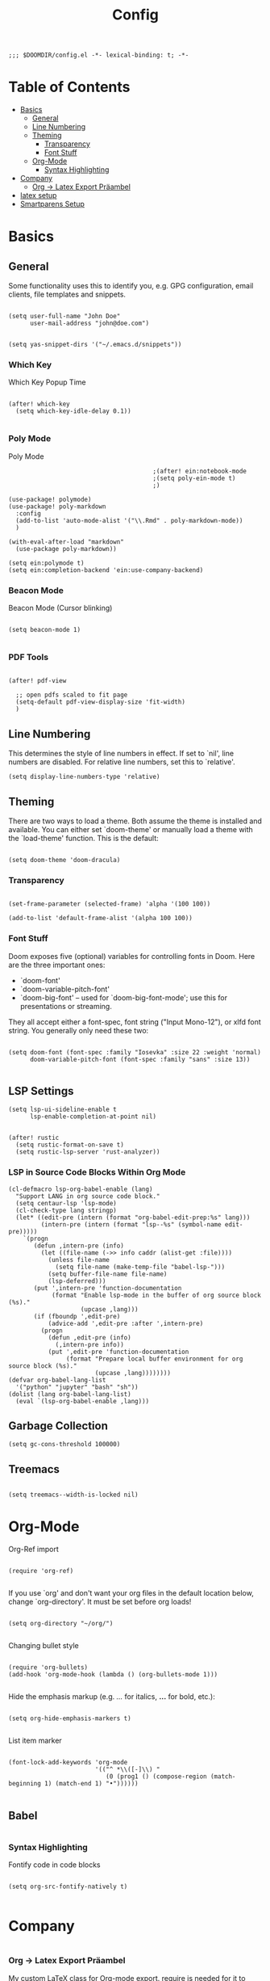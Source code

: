 #+TITLE: Config
#+PROPERTY: header-args :tangle yes

#+BEGIN_SRC
;;; $DOOMDIR/config.el -*- lexical-binding: t; -*-
#+END_SRC

* Table of Contents
- [[#basics][Basics]]
  - [[#general][General]]
  - [[#line-numbering][Line Numbering]]
  - [[#theming][Theming]]
    - [[#transparency][Transparency]]
    - [[#font-stuff][Font Stuff]]
  - [[#org-mode][Org-Mode]]
    - [[#syntax-highlighting][Syntax Highlighting]]
- [[#company][Company]]
    - [[#org---latex-export-präambel][Org -> Latex Export Präambel]]
- [[#latex-setup][latex setup]]
- [[#smartparens-setup][Smartparens Setup]]


* Basics

** General

Some functionality uses this to identify you, e.g. GPG configuration, email
clients, file templates and snippets.
#+BEGIN_SRC elisp

(setq user-full-name "John Doe"
      user-mail-address "john@doe.com")


(setq yas-snippet-dirs '("~/.emacs.d/snippets"))
      #+END_SRC

*** Which Key
Which Key Popup Time
#+BEGIN_SRC elisp

(after! which-key
  (setq which-key-idle-delay 0.1))

#+END_SRC

*** Poly Mode
Poly Mode
#+BEGIN_SRC elisp
                                        ;(after! ein:notebook-mode
                                        ;(setq poly-ein-mode t)
                                        ;)

(use-package! polymode)
(use-package! poly-markdown
  :config
  (add-to-list 'auto-mode-alist '("\\.Rmd" . poly-markdown-mode))
  )

(with-eval-after-load "markdown"
  (use-package poly-markdown))

(setq ein:polymode t)
(setq ein:completion-backend 'ein:use-company-backend)
#+END_SRC

*** Beacon Mode
Beacon Mode (Cursor blinking)
#+BEGIN_SRC elisp

(setq beacon-mode 1)

#+END_SRC

*** PDF Tools

#+BEGIN_SRC elisp

(after! pdf-view

  ;; open pdfs scaled to fit page
  (setq-default pdf-view-display-size 'fit-width)
  )
#+END_SRC



** Line Numbering

This determines the style of line numbers in effect. If set to `nil', line
numbers are disabled. For relative line numbers, set this to `relative'.
#+BEGIN_SRC elisp
(setq display-line-numbers-type 'relative)
#+END_SRC

** Theming

There are two ways to load a theme. Both assume the theme is installed and
available. You can either set `doom-theme' or manually load a theme with the
`load-theme' function. This is the default:

#+BEGIN_SRC elisp

(setq doom-theme 'doom-dracula)
#+END_SRC


*** Transparency

#+BEGIN_SRC elisp

(set-frame-parameter (selected-frame) 'alpha '(100 100))

(add-to-list 'default-frame-alist '(alpha 100 100))
#+END_SRC

*** Font Stuff

Doom exposes five (optional) variables for controlling fonts in Doom. Here
are the three important ones:

- `doom-font'
- `doom-variable-pitch-font'
- `doom-big-font' -- used for `doom-big-font-mode'; use this for
  presentations or streaming.

They all accept either a font-spec, font string ("Input Mono-12"), or xlfd
font string. You generally only need these two:

#+BEGIN_SRC elisp

(setq doom-font (font-spec :family "Iosevka" :size 22 :weight 'normal)
      doom-variable-pitch-font (font-spec :family "sans" :size 13))

#+END_SRC

** LSP Settings 

#+begin_src elisp
(setq lsp-ui-sideline-enable t
      lsp-enable-completion-at-point nil)


(after! rustic
  (setq rustic-format-on-save t)
  (setq rustic-lsp-server 'rust-analyzer))
#+end_src

*** LSP in Source Code Blocks Within Org Mode
#+begin_src elisp
(cl-defmacro lsp-org-babel-enable (lang)
  "Support LANG in org source code block."
  (setq centaur-lsp 'lsp-mode)
  (cl-check-type lang stringp)
  (let* ((edit-pre (intern (format "org-babel-edit-prep:%s" lang)))
         (intern-pre (intern (format "lsp--%s" (symbol-name edit-pre)))))
    `(progn
       (defun ,intern-pre (info)
         (let ((file-name (->> info caddr (alist-get :file))))
           (unless file-name
             (setq file-name (make-temp-file "babel-lsp-")))
           (setq buffer-file-name file-name)
           (lsp-deferred)))
       (put ',intern-pre 'function-documentation
            (format "Enable lsp-mode in the buffer of org source block (%s)."
                    (upcase ,lang)))
       (if (fboundp ',edit-pre)
           (advice-add ',edit-pre :after ',intern-pre)
         (progn
           (defun ,edit-pre (info)
             (,intern-pre info))
           (put ',edit-pre 'function-documentation
                (format "Prepare local buffer environment for org source block (%s)."
                        (upcase ,lang))))))))
(defvar org-babel-lang-list
  '("python" "jupyter" "bash" "sh"))
(dolist (lang org-babel-lang-list)
  (eval `(lsp-org-babel-enable ,lang)))
#+end_src

** Garbage Collection

#+begin_src elisp
(setq gc-cons-threshold 100000)
#+end_src



** Treemacs
#+BEGIN_SRC elisp

(setq treemacs--width-is-locked nil)
#+END_SRC


* Org-Mode

Org-Ref import
#+BEGIN_SRC elisp

(require 'org-ref)

#+END_SRC

If you use `org' and don't want your org files in the default location below,
change `org-directory'. It must be set before org loads!
#+BEGIN_SRC elisp

(setq org-directory "~/org/")

#+END_SRC

Changing bullet style
#+BEGIN_SRC elisp

(require 'org-bullets)
(add-hook 'org-mode-hook (lambda () (org-bullets-mode 1)))

#+END_SRC


Hide the emphasis markup (e.g. /.../ for italics, *...* for bold, etc.):
#+BEGIN_SRC elisp

(setq org-hide-emphasis-markers t)

#+END_SRC

List item marker
#+BEGIN_SRC elisp

(font-lock-add-keywords 'org-mode
                        '(("^ *\\([-]\\) "
                           (0 (prog1 () (compose-region (match-beginning 1) (match-end 1) "•"))))))

#+END_SRC


** Babel
#+BEGIN_SRC elisp
#+END_SRC


*** Syntax Highlighting

Fontify code in code blocks
#+BEGIN_SRC elisp

(setq org-src-fontify-natively t)

#+END_SRC



* Company


#+BEGIN_SRC elisp
#+END_SRC

*** Org -> Latex Export Präambel

My custom LaTeX class for Org-mode export. require is needed for it to work.
#+BEGIN_SRC elisp

(unless (boundp 'org-latex-classes)
  (setq org-latex-classes nil))

(add-to-list 'org-latex-classes
             '("myclass"
               "
                \\documentclass[12pt]{scrartcl}
                \\linespread{1.15}
[NO-DEFAULT-PACKAGES]
      [PACKAGES]
\\usepackage[ngerman]{babel}
\\usepackage[utf8]{inputenc}
\\usepackage{csquotes}
\\usepackage{amssymb,amsmath, amsthm, mathtools, mathrsfs}
\\usepackage{my_macros}
\\usepackage[backend= biber]{biblatex}

\\usepackage{scrlayer-scrpage}
\\ohead{Weber, Marcus}
\\ihead{Holzer, Yannik}


\\usepackage{float}
\\usepackage{caption}
\\captionsetup[figure]{labelfont={bf},name={Abbildung},labelsep=period}
\\captionsetup[table]{labelfont={bf},name={Tabelle},labelsep=period}
\\usepackage{hyperref}
\\usepackage{graphicx}
\\usepackage{geometry}
\\geometry{
 a4paper,
 left=25mm,
 right=25mm,
 top=25mm,
 bottom=20m}
\\usepackage{cleveref}
\\addto\\captionsngerman{
  \\crefname{figure}{Abb.}{Abb.}
  \\Crefname{figure}{Abbildung}{Abbildungen}
  \\crefname{table}{Tab.}{Tab.}
  \\crefname{equation}{Gl.}{Gl.}
\\setlength\\parindent{0pt}
\\usepackage{lmodern}
      [EXTRA]
\\linespread{1.1}
\\hypersetup{pdfborder=0 0 0}"
("\\section{%s}" . "\\section*{%s}")
("\\subsection{%s}" . "\\subsection*{%s}")
("\\subsubsection{%s}" . "\\subsubsection*{%s}")
("\\paragraph{%s}" . "\\paragraph*{%s}
                "
               )))

#+END_SRC


* latex setup

** Mixed Settings

#+BEGIN_SRC elisp

(setq tab-width 4
      LaTeX-item-indent 0 latex "latex"
      TeX-view-program-selection '((output-pdf "PDF Tools"))
      TeX-view-program-list
      '(("PDF Tools" TeX-pdf-tools-sync-view)))
(add-hook
 'TeX-after-compilation-finished-hook
 #'TeX-revert-document-buffer)


(setq-default TeX-parse-self t)
(setq-default TeX-auto-save t)
(setq +latex-viewers '(pdf-tools))

(after! latex
  (setq TeX-save-query nil) ;; Save without asking when invoking TeX commands
  )
(after! tex
  (setq-hook! 'TeX-mode-hook +flyspell-immediately nil) ;; no flyspell check after opening the file
  )


#+END_SRC

** Smartparens LaTeX

#+begin_src elisp

(after! smartparens
  ;; Smartparens for whatever reason treats the insertion of dollar signs and quotes as single characters.
  (setq sp--special-self-insert-commands (delete `TeX-insert-dollar sp--special-self-insert-commands))
  (setq sp--special-self-insert-commands (delete `TeX-insert-quote sp--special-self-insert-commands)))
  #+END_SRC

Auto indent with RET (you don't need to constantly press TAB to get your indentation right).
#+BEGIN_SRC elisp

;;(add-hook 'TeX-mode-hook
;;         '(lambda () (local-set-key (kbd "RET") 'newline-and-indent)))

(add-hook 'LaTeX-mode-hook 'add-my-latex-environments)
(defun add-my-latex-environments ()
  (LaTeX-add-environments
   '("DispWithArrows*" LaTeX-env-label)
   '("arrowEquation" LaTeX-env-label)))
#+END_SRC


Code to make syntax highlighting work in Auctex
#+BEGIN_SRC elisp

(custom-set-variables
 '(font-latex-math-environments (quote
     ("display" "displaymath" "equation" "eqnarray" "gather" "multline"
      "align" "alignat" "xalignat" "dmath" "arrowEquation" "DispWithArrows*")))
 '(TeX-insert-braces nil)
 '(texmathp-tex-commands (quote (("arrowEquation" env-on) ("DispWithArrows*" env-on))))
 ) ;;Stops putting {} on argumentless commands to "save" whitespace

#+END_SRC

Additionally, reftex code to recognize this environment as an equation
#+BEGIN_SRC elisp

(setq reftex-label-alist
      '(
        ("DispWithArrows*" ?e nil nil t)
        ("arrowEquation" ?e nil nil t)
        ))

#+END_SRC




* Smartparens Setup

global
#+BEGIN_SRC elisp

(require 'smartparens-config)
(require 'smartparens-latex)

(add-hook 'minibuffer-setup-hook 'turn-on-smartparens-strict-mode)

;; -----------------------
;; keybinding management
;; -----------------------

(define-key smartparens-mode-map (kbd "C-<right>") 'sp-forward-slurp-sexp) ;; swallow first word after ()
(define-key smartparens-mode-map (kbd "C-<left>") 'sp-backward-slurp-sexp) ;; swallow first word before ()
(define-key smartparens-mode-map (kbd "C-M-<right>") 'sp-forward-barf-sexp) ;; push last word out of ()
(define-key smartparens-mode-map (kbd "C-M-<left>") 'sp-backward-barf-sexp) ;; push first word out of ()

(define-key smartparens-mode-map (kbd "C-M-l") 'sp-beginning-of-next-sexp)
(define-key smartparens-mode-map (kbd "C-M-h") 'sp-beginning-of-previous-sexp)
(define-key smartparens-mode-map (kbd "C-M-j") 'sp-down-sexp)
(define-key smartparens-mode-map (kbd "C-M-k") 'sp-backward-up-sexp)

(define-key smartparens-mode-map (kbd "C-l") 'sp-forward-symbol)
(define-key smartparens-mode-map (kbd "C-h") 'sp-backward-symbol)

(define-key smartparens-mode-map (kbd "M-L") 'sp-up-sexp)
(define-key smartparens-mode-map (kbd "M-H") 'sp-backward-up-sexp)
(define-key smartparens-mode-map (kbd "C-M-b") 'sp-beginning-of-sexp)
(define-key smartparens-mode-map (kbd "C-M-e") 'sp-end-of-sexp)

;;;;;;;;;;;;;;;;;;
;; pair management

;;; tex-mode latex-mode
(sp-with-modes '(tex-mode plain-tex-mode latex-mode)
  (sp-local-tag "i" "\"<" "\">"))
#+END_SRC

